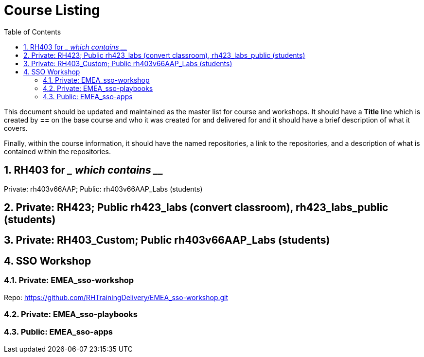 :pygments-style: tango
:source-highlighter: pygments
:toc:
:toclevels: 7
:sectnums:
:sectnumlevels: 6
:numbered:
:chapter-label:
:icons: font
ifndef::env-github[:icons: font]
ifdef::env-github[]
:status:
:outfilesuffix: .adoc
:caution-caption: :fire:
:important-caption: :exclamation:
:note-caption: :paperclip:
:tip-caption: :bulb:
:warning-caption: :warning:
endif::[]
:imagesdir: ./images/

= Course Listing

This document should be updated and maintained as the master list for course and workshops. It should have a *Title* line which is created by *==* on the base course and who it was created for and delivered for and it should have a brief description of what it covers.

Finally, within the course information, it should have the named repositories, a link to the repositories, and a description of what is contained within the repositories.

== RH403 for ____ which contains _____

Private: rh403v66AAP; Public: rh403v66AAP_Labs (students)

== Private: RH423; Public rh423_labs (convert classroom), rh423_labs_public (students)

== Private: RH403_Custom; Public rh403v66AAP_Labs (students)

== SSO Workshop
=== Private: EMEA_sso-workshop
Repo: https://github.com/RHTrainingDelivery/EMEA_sso-workshop.git

=== Private: EMEA_sso-playbooks

=== Public: EMEA_sso-apps
